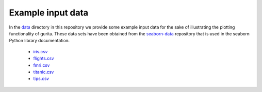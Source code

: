 Example input data
==================

In the `data <https://github.com/bjpop/gurita/tree/master/data>`_ directory in this repository we provide some example input data for the sake of illustrating the plotting functionality of gurita. These data sets have been obtained from the `seaborn-data <https://github.com/mwaskom/seaborn-data/>`_ repository that is used in the seaborn Python library documentation.

 * `iris.csv <https://github.com/mwaskom/seaborn-data/blob/master/iris.csv/>`_
 * `flights.csv <https://github.com/mwaskom/seaborn-data/blob/master/flights.csv/>`_
 * `fmri.csv <https://github.com/mwaskom/seaborn-data/blob/master/fmri.csv/>`_
 * `titanic.csv <https://github.com/mwaskom/seaborn-data/blob/master/titanic.csv>`_
 * `tips.csv <https://github.com/mwaskom/seaborn-data/blob/master/tips.csv>`_
